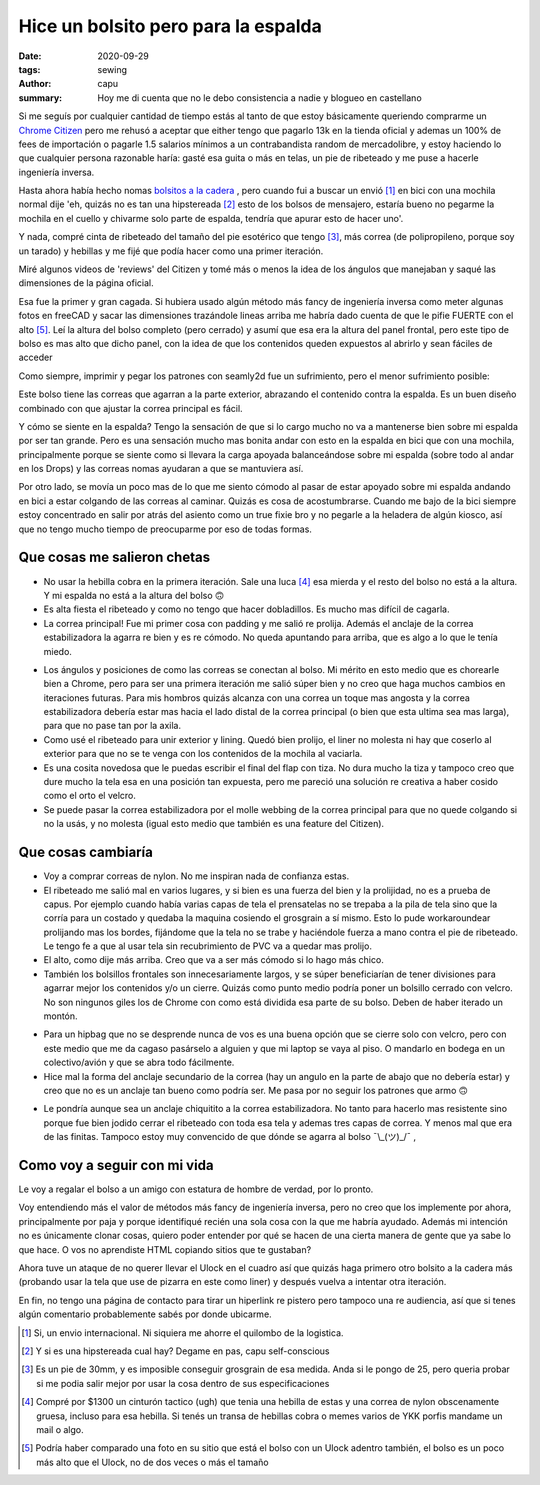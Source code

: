 ====================================
Hice un bolsito pero para la espalda
====================================
:date: 2020-09-29
:tags: sewing
:author: capu
:summary: Hoy me di cuenta que no le debo consistencia a nadie y blogueo en castellano

.. image:: {static}/hice-un-bolsito-pero-para-la-espalda/frente-cerrado.jpg

Si me seguís por cualquier cantidad de tiempo estás al tanto de que estoy básicamente queriendo comprarme un `Chrome Citizen <https://www.chromeindustries.com/product/citizen-messenger-bag/BG-002.html>`_ pero me rehusó a aceptar que either tengo que pagarlo 13k en la tienda oficial y ademas un 100% de fees de importación o pagarle 1.5 salarios mínimos a un contrabandista random de mercadolibre, y estoy haciendo lo que cualquier persona razonable haría: gasté esa guita o más en telas, un pie de ribeteado y me puse a hacerle ingeniería inversa.

Hasta ahora había hecho nomas `bolsitos a la cadera <{filename}/guess-who-made-another-hip-pack.rst>`_ , pero cuando fui a buscar un envió [1]_ en bici con una mochila normal dije 'eh, quizás no es tan una hipstereada [2]_ esto de los bolsos de mensajero, estaría bueno no pegarme la mochila en el cuello y chivarme solo parte de espalda, tendría que apurar esto de hacer uno'.

Y nada, compré cinta de ribeteado del tamaño del pie esotérico que tengo [3]_, más correa (de polipropileno, porque soy un tarado) y hebillas y me fijé que podía hacer como una primer iteración.

Miré algunos videos de 'reviews' del Citizen y tomé más o menos la idea de los ángulos que manejaban y saqué las dimensiones de la página oficial.

Esa fue la primer y gran cagada. Si hubiera usado algún método más fancy de ingeniería inversa como meter algunas fotos en freeCAD y sacar las dimensiones trazándole lineas arriba me habría dado cuenta de que le pifie FUERTE con el alto [5]_. Leí la altura del bolso completo (pero cerrado) y asumí que esa era la altura del panel frontal, pero este tipo de bolso es mas alto que dicho panel, con la idea de que los contenidos queden expuestos al abrirlo y sean fáciles de acceder

.. image:: {static}/hice-un-bolsito-pero-para-la-espalda/en-la-espalda.jpg

Como siempre, imprimir y pegar los patrones con seamly2d fue un sufrimiento, pero el menor sufrimiento posible:

.. image:: {static}/hice-un-bolsito-pero-para-la-espalda/patrones.jpg

Este bolso tiene las correas que agarran a la parte exterior, abrazando el contenido contra la espalda. Es un buen diseño combinado con que ajustar la correa principal es fácil.

.. image:: {static}/hice-un-bolsito-pero-para-la-espalda/atras.jpg

Y cómo se siente en la espalda? Tengo la sensación de que si lo cargo mucho no va a mantenerse bien sobre mi espalda por ser tan grande. Pero es una sensación mucho mas bonita andar con esto en la espalda en bici que con una mochila, principalmente porque se siente como si llevara la carga apoyada balanceándose sobre mi espalda (sobre todo al andar en los Drops) y las correas nomas ayudaran a que se mantuviera así.

Por otro lado, se movía un poco mas de lo que me siento cómodo al pasar de estar apoyado sobre mi espalda andando en bici a estar colgando de las correas al caminar. Quizás es cosa de acostumbrarse. Cuando me bajo de la bici siempre estoy concentrado en salir por atrás del asiento como un true fixie bro y no pegarle a la heladera de algún kiosco, así que no tengo mucho tiempo de preocuparme por eso de todas formas.

Que cosas me salieron chetas
============================
- No usar la hebilla cobra en la primera iteración. Sale una luca [4]_ esa mierda y el resto del bolso no está a la altura. Y mi espalda no está a la altura del bolso 🙃 
- Es alta fiesta el ribeteado y como no tengo que hacer dobladillos. Es mucho mas difícil de cagarla.
- La correa principal! Fue mi primer cosa con padding y me salió re prolija. Además el anclaje de la correa estabilizadora la agarra re bien y es re cómodo. No queda apuntando para arriba, que es algo a lo que le tenía miedo.

.. image:: {static}/hice-un-bolsito-pero-para-la-espalda/correa-principal.jpg

- Los ángulos y posiciones de como las correas se conectan al bolso. Mi mérito en esto medio que es chorearle bien a Chrome, pero para ser una primera iteración me salió súper bien y no creo que haga muchos cambios en iteraciones futuras. Para mis hombros quizás alcanza con una correa un toque mas angosta y la correa estabilizadora debería estar mas hacia el lado distal de la correa principal (o bien que esta ultima sea mas larga), para que no pase tan por la axila.

- Como usé el ribeteado para unir exterior y lining. Quedó bien prolijo, el liner no molesta ni hay que coserlo al exterior para que no se te venga con los contenidos de la mochila al vaciarla. 

- Es una cosita novedosa que le puedas escribir el final del flap con tiza. No dura mucho la tiza y tampoco creo que dure mucho la tela esa en una posición tan expuesta, pero me pareció una solución re creativa a haber cosido como el orto el velcro.

- Se puede pasar la correa estabilizadora por el molle webbing de la correa principal para que no quede colgando si no la usás, y no molesta (igual esto medio que también es una feature del Citizen).

Que cosas cambiaría
===================
- Voy a comprar correas de nylon. No me inspiran nada de confianza estas.

- El ribeteado me salió mal en varios lugares, y si bien es una fuerza del bien y la prolijidad, no es a prueba de capus. Por ejemplo cuando había varias capas de tela el prensatelas no se trepaba a la pila de tela sino que la corría para un costado y quedaba la maquina cosiendo el grosgrain a sí mismo. Esto lo pude workaroundear prolijando mas los bordes, fijándome que la tela no se trabe y haciéndole fuerza a mano contra el pie de ribeteado. Le tengo fe a que al usar tela sin recubrimiento de PVC va a quedar mas prolijo.

- El alto, como dije más arriba. Creo que va a ser más cómodo si lo hago más chico.

- También los bolsillos frontales son innecesariamente largos, y se súper beneficiarían de tener divisiones para agarrar mejor los contenidos y/o un cierre. Quizás como punto medio podría poner un bolsillo cerrado con velcro. No son ningunos giles los de Chrome con como está dividida esa parte de su bolso. Deben de haber iterado un montón.

.. image:: {static}/hice-un-bolsito-pero-para-la-espalda/frente-abierto.jpg

- Para un hipbag que no se desprende nunca de vos es una buena opción que se cierre solo con velcro, pero con este medio que me da cagaso pasárselo a alguien y que mi laptop se vaya al piso. O mandarlo en bodega en un colectivo/avión y que se abra todo fácilmente.

- Hice mal la forma del anclaje secundario de la correa (hay un angulo en la parte de abajo que no debería estar) y creo que no es un anclaje tan bueno como podría ser. Me pasa por no seguir los patrones que armo 🙃 

.. image:: {static}/hice-un-bolsito-pero-para-la-espalda/correa-secundaria.jpg

- Le pondría aunque sea un anclaje chiquitito a la correa estabilizadora. No tanto para hacerlo mas resistente sino porque fue bien jodido cerrar el ribeteado con toda esa tela y ademas tres capas de correa. Y menos mal que era de las finitas. Tampoco estoy muy convencido de que dónde se agarra al bolso ¯\\_(ツ)_/¯ ,

Como voy a seguir con mi vida
=============================
Le voy a regalar el bolso a un amigo con estatura de hombre de verdad, por lo pronto.

Voy entendiendo más el valor de métodos más fancy de ingeniería inversa, pero no creo que los implemente por ahora, principalmente por paja y porque identifiqué recién una sola cosa con la que me habría ayudado. Además mi intención no es únicamente clonar cosas, quiero poder entender por qué se hacen de una cierta manera de gente que ya sabe lo que hace. O vos no aprendiste HTML copiando sitios que te gustaban?

Ahora tuve un ataque de no querer llevar el Ulock en el cuadro así que quizás haga primero otro bolsito a la cadera más (probando usar la tela que use de pizarra en este como liner) y después vuelva a intentar otra iteración.

En fin, no tengo una página de contacto para tirar un hiperlink re pistero pero tampoco una re audiencia, así que si tenes algún comentario probablemente sabés por donde ubicarme.

.. [1] Si, un envio internacional. Ni siquiera me ahorre el quilombo de la logistica.

.. [2] Y si es una hipstereada cual hay? Degame en pas, capu self-conscious

.. [3] Es un pie de 30mm, y es imposible conseguir grosgrain de esa medida. Anda si le pongo de 25, pero queria probar si me podia salir mejor por usar la cosa dentro de sus especificaciones

.. [4] Compré por $1300 un cinturón tactico (ugh) que tenia una hebilla de estas y una correa de nylon obscenamente gruesa, incluso para esa hebilla. Si tenés un transa de hebillas cobra o memes varios de YKK porfis mandame un mail o algo.

.. [5] Podría haber comparado una foto en su sitio que está el bolso con un Ulock adentro también, el bolso es un poco más alto que el Ulock, no de dos veces o más el tamaño
